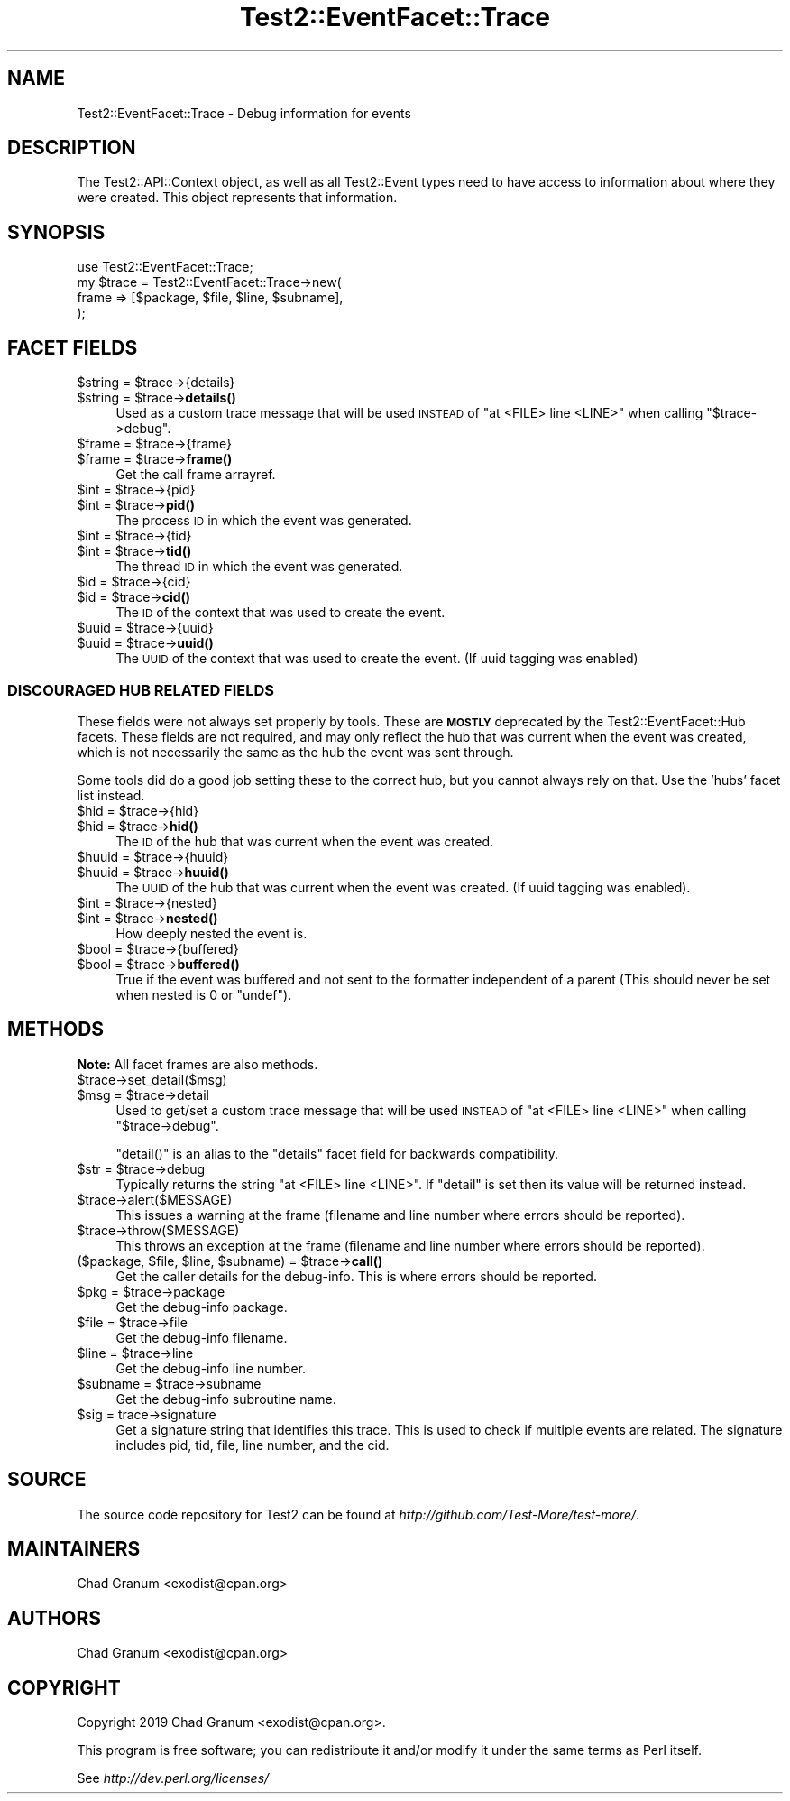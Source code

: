 .\" Automatically generated by Pod::Man 4.14 (Pod::Simple 3.40)
.\"
.\" Standard preamble:
.\" ========================================================================
.de Sp \" Vertical space (when we can't use .PP)
.if t .sp .5v
.if n .sp
..
.de Vb \" Begin verbatim text
.ft CW
.nf
.ne \\$1
..
.de Ve \" End verbatim text
.ft R
.fi
..
.\" Set up some character translations and predefined strings.  \*(-- will
.\" give an unbreakable dash, \*(PI will give pi, \*(L" will give a left
.\" double quote, and \*(R" will give a right double quote.  \*(C+ will
.\" give a nicer C++.  Capital omega is used to do unbreakable dashes and
.\" therefore won't be available.  \*(C` and \*(C' expand to `' in nroff,
.\" nothing in troff, for use with C<>.
.tr \(*W-
.ds C+ C\v'-.1v'\h'-1p'\s-2+\h'-1p'+\s0\v'.1v'\h'-1p'
.ie n \{\
.    ds -- \(*W-
.    ds PI pi
.    if (\n(.H=4u)&(1m=24u) .ds -- \(*W\h'-12u'\(*W\h'-12u'-\" diablo 10 pitch
.    if (\n(.H=4u)&(1m=20u) .ds -- \(*W\h'-12u'\(*W\h'-8u'-\"  diablo 12 pitch
.    ds L" ""
.    ds R" ""
.    ds C` ""
.    ds C' ""
'br\}
.el\{\
.    ds -- \|\(em\|
.    ds PI \(*p
.    ds L" ``
.    ds R" ''
.    ds C`
.    ds C'
'br\}
.\"
.\" Escape single quotes in literal strings from groff's Unicode transform.
.ie \n(.g .ds Aq \(aq
.el       .ds Aq '
.\"
.\" If the F register is >0, we'll generate index entries on stderr for
.\" titles (.TH), headers (.SH), subsections (.SS), items (.Ip), and index
.\" entries marked with X<> in POD.  Of course, you'll have to process the
.\" output yourself in some meaningful fashion.
.\"
.\" Avoid warning from groff about undefined register 'F'.
.de IX
..
.nr rF 0
.if \n(.g .if rF .nr rF 1
.if (\n(rF:(\n(.g==0)) \{\
.    if \nF \{\
.        de IX
.        tm Index:\\$1\t\\n%\t"\\$2"
..
.        if !\nF==2 \{\
.            nr % 0
.            nr F 2
.        \}
.    \}
.\}
.rr rF
.\"
.\" Accent mark definitions (@(#)ms.acc 1.5 88/02/08 SMI; from UCB 4.2).
.\" Fear.  Run.  Save yourself.  No user-serviceable parts.
.    \" fudge factors for nroff and troff
.if n \{\
.    ds #H 0
.    ds #V .8m
.    ds #F .3m
.    ds #[ \f1
.    ds #] \fP
.\}
.if t \{\
.    ds #H ((1u-(\\\\n(.fu%2u))*.13m)
.    ds #V .6m
.    ds #F 0
.    ds #[ \&
.    ds #] \&
.\}
.    \" simple accents for nroff and troff
.if n \{\
.    ds ' \&
.    ds ` \&
.    ds ^ \&
.    ds , \&
.    ds ~ ~
.    ds /
.\}
.if t \{\
.    ds ' \\k:\h'-(\\n(.wu*8/10-\*(#H)'\'\h"|\\n:u"
.    ds ` \\k:\h'-(\\n(.wu*8/10-\*(#H)'\`\h'|\\n:u'
.    ds ^ \\k:\h'-(\\n(.wu*10/11-\*(#H)'^\h'|\\n:u'
.    ds , \\k:\h'-(\\n(.wu*8/10)',\h'|\\n:u'
.    ds ~ \\k:\h'-(\\n(.wu-\*(#H-.1m)'~\h'|\\n:u'
.    ds / \\k:\h'-(\\n(.wu*8/10-\*(#H)'\z\(sl\h'|\\n:u'
.\}
.    \" troff and (daisy-wheel) nroff accents
.ds : \\k:\h'-(\\n(.wu*8/10-\*(#H+.1m+\*(#F)'\v'-\*(#V'\z.\h'.2m+\*(#F'.\h'|\\n:u'\v'\*(#V'
.ds 8 \h'\*(#H'\(*b\h'-\*(#H'
.ds o \\k:\h'-(\\n(.wu+\w'\(de'u-\*(#H)/2u'\v'-.3n'\*(#[\z\(de\v'.3n'\h'|\\n:u'\*(#]
.ds d- \h'\*(#H'\(pd\h'-\w'~'u'\v'-.25m'\f2\(hy\fP\v'.25m'\h'-\*(#H'
.ds D- D\\k:\h'-\w'D'u'\v'-.11m'\z\(hy\v'.11m'\h'|\\n:u'
.ds th \*(#[\v'.3m'\s+1I\s-1\v'-.3m'\h'-(\w'I'u*2/3)'\s-1o\s+1\*(#]
.ds Th \*(#[\s+2I\s-2\h'-\w'I'u*3/5'\v'-.3m'o\v'.3m'\*(#]
.ds ae a\h'-(\w'a'u*4/10)'e
.ds Ae A\h'-(\w'A'u*4/10)'E
.    \" corrections for vroff
.if v .ds ~ \\k:\h'-(\\n(.wu*9/10-\*(#H)'\s-2\u~\d\s+2\h'|\\n:u'
.if v .ds ^ \\k:\h'-(\\n(.wu*10/11-\*(#H)'\v'-.4m'^\v'.4m'\h'|\\n:u'
.    \" for low resolution devices (crt and lpr)
.if \n(.H>23 .if \n(.V>19 \
\{\
.    ds : e
.    ds 8 ss
.    ds o a
.    ds d- d\h'-1'\(ga
.    ds D- D\h'-1'\(hy
.    ds th \o'bp'
.    ds Th \o'LP'
.    ds ae ae
.    ds Ae AE
.\}
.rm #[ #] #H #V #F C
.\" ========================================================================
.\"
.IX Title "Test2::EventFacet::Trace 3"
.TH Test2::EventFacet::Trace 3 "2020-06-14" "perl v5.32.0" "Perl Programmers Reference Guide"
.\" For nroff, turn off justification.  Always turn off hyphenation; it makes
.\" way too many mistakes in technical documents.
.if n .ad l
.nh
.SH "NAME"
Test2::EventFacet::Trace \- Debug information for events
.SH "DESCRIPTION"
.IX Header "DESCRIPTION"
The Test2::API::Context object, as well as all Test2::Event types need to
have access to information about where they were created.  This object
represents that information.
.SH "SYNOPSIS"
.IX Header "SYNOPSIS"
.Vb 1
\&    use Test2::EventFacet::Trace;
\&
\&    my $trace = Test2::EventFacet::Trace\->new(
\&        frame => [$package, $file, $line, $subname],
\&    );
.Ve
.SH "FACET FIELDS"
.IX Header "FACET FIELDS"
.ie n .IP "$string = $trace\->{details}" 4
.el .IP "\f(CW$string\fR = \f(CW$trace\fR\->{details}" 4
.IX Item "$string = $trace->{details}"
.PD 0
.ie n .IP "$string = $trace\->\fBdetails()\fR" 4
.el .IP "\f(CW$string\fR = \f(CW$trace\fR\->\fBdetails()\fR" 4
.IX Item "$string = $trace->details()"
.PD
Used as a custom trace message that will be used \s-1INSTEAD\s0 of
\&\f(CW\*(C`at <FILE> line <LINE>\*(C'\fR when calling \f(CW\*(C`$trace\->debug\*(C'\fR.
.ie n .IP "$frame = $trace\->{frame}" 4
.el .IP "\f(CW$frame\fR = \f(CW$trace\fR\->{frame}" 4
.IX Item "$frame = $trace->{frame}"
.PD 0
.ie n .IP "$frame = $trace\->\fBframe()\fR" 4
.el .IP "\f(CW$frame\fR = \f(CW$trace\fR\->\fBframe()\fR" 4
.IX Item "$frame = $trace->frame()"
.PD
Get the call frame arrayref.
.ie n .IP "$int = $trace\->{pid}" 4
.el .IP "\f(CW$int\fR = \f(CW$trace\fR\->{pid}" 4
.IX Item "$int = $trace->{pid}"
.PD 0
.ie n .IP "$int = $trace\->\fBpid()\fR" 4
.el .IP "\f(CW$int\fR = \f(CW$trace\fR\->\fBpid()\fR" 4
.IX Item "$int = $trace->pid()"
.PD
The process \s-1ID\s0 in which the event was generated.
.ie n .IP "$int = $trace\->{tid}" 4
.el .IP "\f(CW$int\fR = \f(CW$trace\fR\->{tid}" 4
.IX Item "$int = $trace->{tid}"
.PD 0
.ie n .IP "$int = $trace\->\fBtid()\fR" 4
.el .IP "\f(CW$int\fR = \f(CW$trace\fR\->\fBtid()\fR" 4
.IX Item "$int = $trace->tid()"
.PD
The thread \s-1ID\s0 in which the event was generated.
.ie n .IP "$id = $trace\->{cid}" 4
.el .IP "\f(CW$id\fR = \f(CW$trace\fR\->{cid}" 4
.IX Item "$id = $trace->{cid}"
.PD 0
.ie n .IP "$id = $trace\->\fBcid()\fR" 4
.el .IP "\f(CW$id\fR = \f(CW$trace\fR\->\fBcid()\fR" 4
.IX Item "$id = $trace->cid()"
.PD
The \s-1ID\s0 of the context that was used to create the event.
.ie n .IP "$uuid = $trace\->{uuid}" 4
.el .IP "\f(CW$uuid\fR = \f(CW$trace\fR\->{uuid}" 4
.IX Item "$uuid = $trace->{uuid}"
.PD 0
.ie n .IP "$uuid = $trace\->\fBuuid()\fR" 4
.el .IP "\f(CW$uuid\fR = \f(CW$trace\fR\->\fBuuid()\fR" 4
.IX Item "$uuid = $trace->uuid()"
.PD
The \s-1UUID\s0 of the context that was used to create the event. (If uuid tagging was
enabled)
.SS "\s-1DISCOURAGED HUB RELATED FIELDS\s0"
.IX Subsection "DISCOURAGED HUB RELATED FIELDS"
These fields were not always set properly by tools. These are \fB\s-1MOSTLY\s0\fR
deprecated by the Test2::EventFacet::Hub facets. These fields are not
required, and may only reflect the hub that was current when the event was
created, which is not necessarily the same as the hub the event was sent
through.
.PP
Some tools did do a good job setting these to the correct hub, but you cannot
always rely on that. Use the 'hubs' facet list instead.
.ie n .IP "$hid = $trace\->{hid}" 4
.el .IP "\f(CW$hid\fR = \f(CW$trace\fR\->{hid}" 4
.IX Item "$hid = $trace->{hid}"
.PD 0
.ie n .IP "$hid = $trace\->\fBhid()\fR" 4
.el .IP "\f(CW$hid\fR = \f(CW$trace\fR\->\fBhid()\fR" 4
.IX Item "$hid = $trace->hid()"
.PD
The \s-1ID\s0 of the hub that was current when the event was created.
.ie n .IP "$huuid = $trace\->{huuid}" 4
.el .IP "\f(CW$huuid\fR = \f(CW$trace\fR\->{huuid}" 4
.IX Item "$huuid = $trace->{huuid}"
.PD 0
.ie n .IP "$huuid = $trace\->\fBhuuid()\fR" 4
.el .IP "\f(CW$huuid\fR = \f(CW$trace\fR\->\fBhuuid()\fR" 4
.IX Item "$huuid = $trace->huuid()"
.PD
The \s-1UUID\s0 of the hub that was current when the event was created. (If uuid
tagging was enabled).
.ie n .IP "$int = $trace\->{nested}" 4
.el .IP "\f(CW$int\fR = \f(CW$trace\fR\->{nested}" 4
.IX Item "$int = $trace->{nested}"
.PD 0
.ie n .IP "$int = $trace\->\fBnested()\fR" 4
.el .IP "\f(CW$int\fR = \f(CW$trace\fR\->\fBnested()\fR" 4
.IX Item "$int = $trace->nested()"
.PD
How deeply nested the event is.
.ie n .IP "$bool = $trace\->{buffered}" 4
.el .IP "\f(CW$bool\fR = \f(CW$trace\fR\->{buffered}" 4
.IX Item "$bool = $trace->{buffered}"
.PD 0
.ie n .IP "$bool = $trace\->\fBbuffered()\fR" 4
.el .IP "\f(CW$bool\fR = \f(CW$trace\fR\->\fBbuffered()\fR" 4
.IX Item "$bool = $trace->buffered()"
.PD
True if the event was buffered and not sent to the formatter independent of a
parent (This should never be set when nested is \f(CW0\fR or \f(CW\*(C`undef\*(C'\fR).
.SH "METHODS"
.IX Header "METHODS"
\&\fBNote:\fR All facet frames are also methods.
.ie n .IP "$trace\->set_detail($msg)" 4
.el .IP "\f(CW$trace\fR\->set_detail($msg)" 4
.IX Item "$trace->set_detail($msg)"
.PD 0
.ie n .IP "$msg = $trace\->detail" 4
.el .IP "\f(CW$msg\fR = \f(CW$trace\fR\->detail" 4
.IX Item "$msg = $trace->detail"
.PD
Used to get/set a custom trace message that will be used \s-1INSTEAD\s0 of
\&\f(CW\*(C`at <FILE> line <LINE>\*(C'\fR when calling \f(CW\*(C`$trace\->debug\*(C'\fR.
.Sp
\&\f(CW\*(C`detail()\*(C'\fR is an alias to the \f(CW\*(C`details\*(C'\fR facet field for backwards
compatibility.
.ie n .IP "$str = $trace\->debug" 4
.el .IP "\f(CW$str\fR = \f(CW$trace\fR\->debug" 4
.IX Item "$str = $trace->debug"
Typically returns the string \f(CW\*(C`at <FILE> line <LINE>\*(C'\fR. If \f(CW\*(C`detail\*(C'\fR is set
then its value will be returned instead.
.ie n .IP "$trace\->alert($MESSAGE)" 4
.el .IP "\f(CW$trace\fR\->alert($MESSAGE)" 4
.IX Item "$trace->alert($MESSAGE)"
This issues a warning at the frame (filename and line number where
errors should be reported).
.ie n .IP "$trace\->throw($MESSAGE)" 4
.el .IP "\f(CW$trace\fR\->throw($MESSAGE)" 4
.IX Item "$trace->throw($MESSAGE)"
This throws an exception at the frame (filename and line number where
errors should be reported).
.ie n .IP "($package, $file, $line, $subname) = $trace\->\fBcall()\fR" 4
.el .IP "($package, \f(CW$file\fR, \f(CW$line\fR, \f(CW$subname\fR) = \f(CW$trace\fR\->\fBcall()\fR" 4
.IX Item "($package, $file, $line, $subname) = $trace->call()"
Get the caller details for the debug-info. This is where errors should be
reported.
.ie n .IP "$pkg = $trace\->package" 4
.el .IP "\f(CW$pkg\fR = \f(CW$trace\fR\->package" 4
.IX Item "$pkg = $trace->package"
Get the debug-info package.
.ie n .IP "$file = $trace\->file" 4
.el .IP "\f(CW$file\fR = \f(CW$trace\fR\->file" 4
.IX Item "$file = $trace->file"
Get the debug-info filename.
.ie n .IP "$line = $trace\->line" 4
.el .IP "\f(CW$line\fR = \f(CW$trace\fR\->line" 4
.IX Item "$line = $trace->line"
Get the debug-info line number.
.ie n .IP "$subname = $trace\->subname" 4
.el .IP "\f(CW$subname\fR = \f(CW$trace\fR\->subname" 4
.IX Item "$subname = $trace->subname"
Get the debug-info subroutine name.
.ie n .IP "$sig = trace\->signature" 4
.el .IP "\f(CW$sig\fR = trace\->signature" 4
.IX Item "$sig = trace->signature"
Get a signature string that identifies this trace. This is used to check if
multiple events are related. The signature includes pid, tid, file, line
number, and the cid.
.SH "SOURCE"
.IX Header "SOURCE"
The source code repository for Test2 can be found at
\&\fIhttp://github.com/Test\-More/test\-more/\fR.
.SH "MAINTAINERS"
.IX Header "MAINTAINERS"
.IP "Chad Granum <exodist@cpan.org>" 4
.IX Item "Chad Granum <exodist@cpan.org>"
.SH "AUTHORS"
.IX Header "AUTHORS"
.PD 0
.IP "Chad Granum <exodist@cpan.org>" 4
.IX Item "Chad Granum <exodist@cpan.org>"
.PD
.SH "COPYRIGHT"
.IX Header "COPYRIGHT"
Copyright 2019 Chad Granum <exodist@cpan.org>.
.PP
This program is free software; you can redistribute it and/or
modify it under the same terms as Perl itself.
.PP
See \fIhttp://dev.perl.org/licenses/\fR
